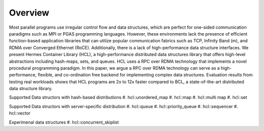 ========
Overview
========

Most parallel programs use irregular control flow and data structures, which are perfect for one-sided communication paradigms such as MPI or PGAS programming languages. 
However, these environments lack the presence of efficient function-based application libraries that can utilize popular communication fabrics such as TCP, Infinity Band (m), and RDMA over Converged Ethernet (RoCE). 
Additionally, there is a lack of high-performance data structure interfaces. We present Hermes Container Library (HCL), a high-performance distributed data structures library that offers high-level abstractions including hash-maps, sets, and queues. 
HCL uses a RPC over RDMA technology that implements a novel procedural programming paradigm. 
In this paper, we argue a RPC over RDMA technology can serve as a high-performance, flexible, and co-ordination free backend for implementing complex data structures. 
Evaluation results from testing real workloads shows that HCL programs are 2x to 12x faster compared to BCL, a state-of-the-art distributed data structure library.


Supported Data structors with hash-based distributions
#. hcl::unordered_map
#. hcl::map
#. hcl::multi map
#. hcl::set

Supported Data structors with server-specific distribution
#. hcl::queue
#. hcl::priority_queue
#. hcl::sequencer
#. hcl::vector

Experimenal data structures
#. hcl::concurrent_skiplist
